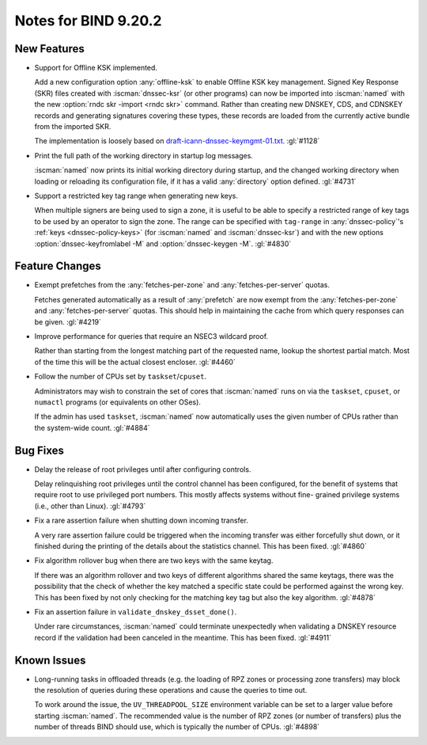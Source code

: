 .. Copyright (C) Internet Systems Consortium, Inc. ("ISC")
..
.. SPDX-License-Identifier: MPL-2.0
..
.. This Source Code Form is subject to the terms of the Mozilla Public
.. License, v. 2.0.  If a copy of the MPL was not distributed with this
.. file, you can obtain one at https://mozilla.org/MPL/2.0/.
..
.. See the COPYRIGHT file distributed with this work for additional
.. information regarding copyright ownership.

Notes for BIND 9.20.2
---------------------

New Features
~~~~~~~~~~~~

- Support for Offline KSK implemented.

  Add a new configuration option :any:`offline-ksk` to enable Offline
  KSK key management. Signed Key Response (SKR) files created with
  :iscman:`dnssec-ksr` (or other programs) can now be imported into
  :iscman:`named` with the new :option:`rndc skr -import <rndc skr>`
  command. Rather than creating new DNSKEY, CDS, and CDNSKEY records and
  generating signatures covering these types, these records are loaded
  from the currently active bundle from the imported SKR.

  The implementation is loosely based on
  `draft-icann-dnssec-keymgmt-01.txt
  <https://www.iana.org/dnssec/archive/files/draft-icann-dnssec-keymgmt-01.txt>`_.
  :gl:`#1128`

- Print the full path of the working directory in startup log messages.

  :iscman:`named` now prints its initial working directory during
  startup, and the changed working directory when loading or reloading
  its configuration file, if it has a valid :any:`directory` option
  defined. :gl:`#4731`

- Support a restricted key tag range when generating new keys.

  When multiple signers are being used to sign a zone, it is useful to
  be able to specify a restricted range of key tags to be used by an
  operator to sign the zone. The range can be specified with
  ``tag-range`` in :any:`dnssec-policy`'s :ref:`keys
  <dnssec-policy-keys>` (for :iscman:`named` and :iscman:`dnssec-ksr`)
  and with the new options :option:`dnssec-keyfromlabel -M` and
  :option:`dnssec-keygen -M`. :gl:`#4830`


Feature Changes
~~~~~~~~~~~~~~~

- Exempt prefetches from the :any:`fetches-per-zone` and
  :any:`fetches-per-server` quotas.

  Fetches generated automatically as a result of :any:`prefetch` are now
  exempt from the :any:`fetches-per-zone` and :any:`fetches-per-server`
  quotas. This should help in maintaining the cache from which query
  responses can be given. :gl:`#4219`

- Improve performance for queries that require an NSEC3 wildcard proof.

  Rather than starting from the longest matching part of the requested name,
  lookup the shortest partial match. Most of the time this will be the actual
  closest encloser. :gl:`#4460`

- Follow the number of CPUs set by ``taskset``/``cpuset``.

  Administrators may wish to constrain the set of cores that
  :iscman:`named` runs on via the ``taskset``, ``cpuset``, or ``numactl``
  programs (or equivalents on other OSes).

  If the admin has used ``taskset``, :iscman:`named` now automatically
  uses the given number of CPUs rather than the system-wide count.
  :gl:`#4884`

Bug Fixes
~~~~~~~~~

- Delay the release of root privileges until after configuring controls.

  Delay relinquishing root privileges until the control channel has been
  configured, for the benefit of systems that require root to use
  privileged port numbers.  This mostly affects systems without fine-
  grained privilege systems (i.e., other than Linux). :gl:`#4793`

- Fix a rare assertion failure when shutting down incoming transfer.

  A very rare assertion failure could be triggered when the incoming
  transfer was either forcefully shut down, or it finished during the
  printing of the details about the statistics channel.  This has been
  fixed. :gl:`#4860`

- Fix algorithm rollover bug when there are two keys with the same
  keytag.

  If there was an algorithm rollover and two keys of different
  algorithms shared the same keytags, there was the possibility that the
  check of whether the key matched a specific state could be performed
  against the wrong key. This has been fixed by not only checking for
  the matching key tag but also the key algorithm. :gl:`#4878`

- Fix an assertion failure in ``validate_dnskey_dsset_done()``.

  Under rare circumstances, :iscman:`named` could terminate unexpectedly
  when validating a DNSKEY resource record if the validation had been
  canceled in the meantime. This has been fixed. :gl:`#4911`

Known Issues
~~~~~~~~~~~~

- Long-running tasks in offloaded threads (e.g. the loading of RPZ zones
  or processing zone transfers) may block the resolution of queries
  during these operations and cause the queries to time out.

  To work around the issue, the ``UV_THREADPOOL_SIZE`` environment
  variable can be set to a larger value before starting :iscman:`named`.
  The recommended value is the number of RPZ zones (or number of
  transfers) plus the number of threads BIND should use, which is
  typically the number of CPUs. :gl:`#4898`
